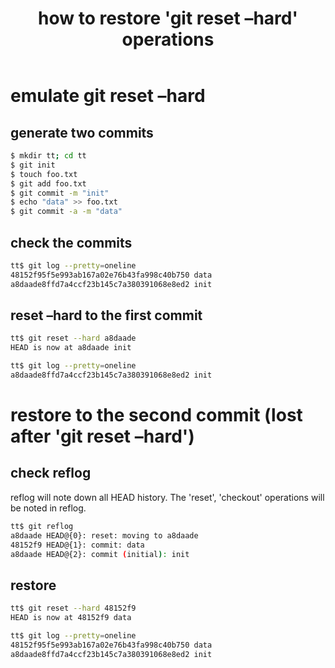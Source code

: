 #+title: how to restore 'git reset --hard' operations

* emulate git reset --hard
** generate two commits
#+begin_src sh
$ mkdir tt; cd tt
$ git init
$ touch foo.txt
$ git add foo.txt
$ git commit -m "init"
$ echo "data" >> foo.txt
$ git commit -a -m "data"
#+end_src

** check the commits
#+begin_src sh
tt$ git log --pretty=oneline 
48152f95f5e993ab167a02e76b43fa998c40b750 data
a8daade8ffd7a4ccf23b145c7a380391068e8ed2 init
#+end_src

** reset --hard to the first commit
#+begin_src sh
tt$ git reset --hard a8daade
HEAD is now at a8daade init

tt$ git log --pretty=oneline 
a8daade8ffd7a4ccf23b145c7a380391068e8ed2 init
#+end_src

* restore to the second commit (lost after 'git reset --hard')
** check reflog
reflog will note down all HEAD history. The 'reset', 'checkout'
operations will be noted in reflog.

#+begin_src sh
tt$ git reflog 
a8daade HEAD@{0}: reset: moving to a8daade
48152f9 HEAD@{1}: commit: data
a8daade HEAD@{2}: commit (initial): init
#+end_src

** restore
#+begin_src sh
tt$ git reset --hard 48152f9
HEAD is now at 48152f9 data

tt$ git log --pretty=oneline 
48152f95f5e993ab167a02e76b43fa998c40b750 data
a8daade8ffd7a4ccf23b145c7a380391068e8ed2 init
#+end_src
